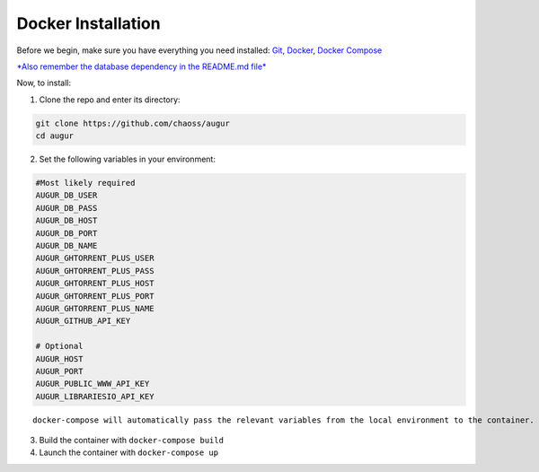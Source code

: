 Docker Installation
==================================

Before we begin, make sure you have everything you need installed:
`Git <https://git-scm.com/downloads>`__,
`Docker <https://www.docker.com/community-edition>`__, `Docker
Compose <https://docs.docker.com/compose/install/>`__

`*Also remember the database dependency in the README.md
file* <http://ghtorrent.org/msr14.html>`__

Now, to install:

1. Clone the repo and enter its directory:

.. code:: bash

    git clone https://github.com/chaoss/augur
    cd augur

2. Set the following variables in your environment:

.. code:: bash

    #Most likely required
    AUGUR_DB_USER
    AUGUR_DB_PASS
    AUGUR_DB_HOST
    AUGUR_DB_PORT
    AUGUR_DB_NAME
    AUGUR_GHTORRENT_PLUS_USER
    AUGUR_GHTORRENT_PLUS_PASS
    AUGUR_GHTORRENT_PLUS_HOST
    AUGUR_GHTORRENT_PLUS_PORT
    AUGUR_GHTORRENT_PLUS_NAME
    AUGUR_GITHUB_API_KEY

    # Optional
    AUGUR_HOST
    AUGUR_PORT
    AUGUR_PUBLIC_WWW_API_KEY
    AUGUR_LIBRARIESIO_API_KEY

::

    docker-compose will automatically pass the relevant variables from the local environment to the container.

3. Build the container with ``docker-compose build``
4. Launch the container with ``docker-compose up``
